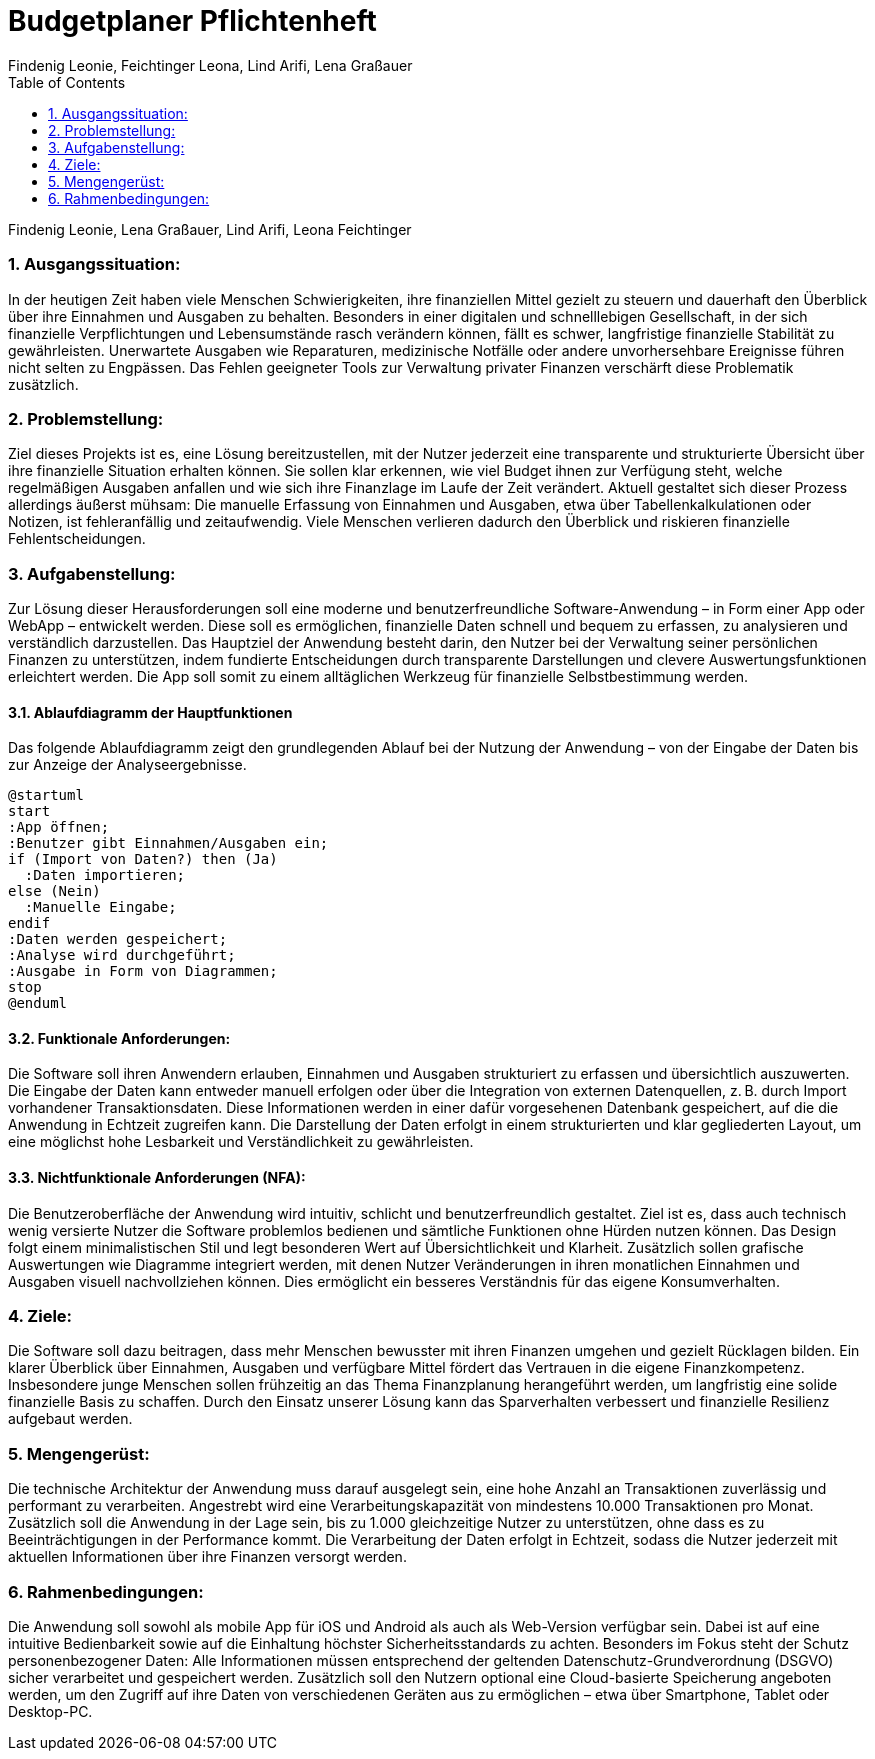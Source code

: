 = Budgetplaner Pflichtenheft
:author: Findenig Leonie, Feichtinger Leona, Lind Arifi, Lena Graßauer
1.0, {docdate}
ifndef::sourcedir[:sourcedir: ../src/main/java]
ifndef::imagesdir[:imagesdir: images]
ifndef::backend[:backend: html5]
:icons: font
:sectnums:    // Nummerierung der Überschriften / section numbering
:toc: left
:source-highlighter: rouge
:docinfo: shared

Findenig Leonie, Lena Graßauer, Lind Arifi, Leona Feichtinger

=== Ausgangssituation:

In der heutigen Zeit haben viele Menschen Schwierigkeiten, ihre finanziellen Mittel gezielt zu steuern und dauerhaft den Überblick über ihre Einnahmen und Ausgaben zu behalten. Besonders in einer digitalen und schnelllebigen Gesellschaft, in der sich finanzielle Verpflichtungen und Lebensumstände rasch verändern können, fällt es schwer, langfristige finanzielle Stabilität zu gewährleisten. Unerwartete Ausgaben wie Reparaturen, medizinische Notfälle oder andere unvorhersehbare Ereignisse führen nicht selten zu Engpässen. Das Fehlen geeigneter Tools zur Verwaltung privater Finanzen verschärft diese Problematik zusätzlich.

=== Problemstellung:

Ziel dieses Projekts ist es, eine Lösung bereitzustellen, mit der Nutzer jederzeit eine transparente und strukturierte Übersicht über ihre finanzielle Situation erhalten können. Sie sollen klar erkennen, wie viel Budget ihnen zur Verfügung steht, welche regelmäßigen Ausgaben anfallen und wie sich ihre Finanzlage im Laufe der Zeit verändert. Aktuell gestaltet sich dieser Prozess allerdings äußerst mühsam: Die manuelle Erfassung von Einnahmen und Ausgaben, etwa über Tabellenkalkulationen oder Notizen, ist fehleranfällig und zeitaufwendig. Viele Menschen verlieren dadurch den Überblick und riskieren finanzielle Fehlentscheidungen.

=== Aufgabenstellung:

Zur Lösung dieser Herausforderungen soll eine moderne und benutzerfreundliche Software-Anwendung – in Form einer App oder WebApp – entwickelt werden. Diese soll es ermöglichen, finanzielle Daten schnell und bequem zu erfassen, zu analysieren und verständlich darzustellen. Das Hauptziel der Anwendung besteht darin, den Nutzer bei der Verwaltung seiner persönlichen Finanzen zu unterstützen, indem fundierte Entscheidungen durch transparente Darstellungen und clevere Auswertungsfunktionen erleichtert werden. Die App soll somit zu einem alltäglichen Werkzeug für finanzielle Selbstbestimmung werden.

==== Ablaufdiagramm der Hauptfunktionen

Das folgende Ablaufdiagramm zeigt den grundlegenden Ablauf bei der Nutzung der Anwendung – von der Eingabe der Daten bis zur Anzeige der Analyseergebnisse.

[plantuml, ablauf, png]
....
@startuml
start
:App öffnen;
:Benutzer gibt Einnahmen/Ausgaben ein;
if (Import von Daten?) then (Ja)
  :Daten importieren;
else (Nein)
  :Manuelle Eingabe;
endif
:Daten werden gespeichert;
:Analyse wird durchgeführt;
:Ausgabe in Form von Diagrammen;
stop
@enduml
....

==== Funktionale Anforderungen:

Die Software soll ihren Anwendern erlauben, Einnahmen und Ausgaben strukturiert zu erfassen und übersichtlich auszuwerten. Die Eingabe der Daten kann entweder manuell erfolgen oder über die Integration von externen Datenquellen, z. B. durch Import vorhandener Transaktionsdaten. Diese Informationen werden in einer dafür vorgesehenen Datenbank gespeichert, auf die die Anwendung in Echtzeit zugreifen kann. Die Darstellung der Daten erfolgt in einem strukturierten und klar gegliederten Layout, um eine möglichst hohe Lesbarkeit und Verständlichkeit zu gewährleisten.

==== Nichtfunktionale Anforderungen (NFA):

Die Benutzeroberfläche der Anwendung wird intuitiv, schlicht und benutzerfreundlich gestaltet. Ziel ist es, dass auch technisch wenig versierte Nutzer die Software problemlos bedienen und sämtliche Funktionen ohne Hürden nutzen können. Das Design folgt einem minimalistischen Stil und legt besonderen Wert auf Übersichtlichkeit und Klarheit. Zusätzlich sollen grafische Auswertungen wie Diagramme integriert werden, mit denen Nutzer Veränderungen in ihren monatlichen Einnahmen und Ausgaben visuell nachvollziehen können. Dies ermöglicht ein besseres Verständnis für das eigene Konsumverhalten.

=== Ziele:

Die Software soll dazu beitragen, dass mehr Menschen bewusster mit ihren Finanzen umgehen und gezielt Rücklagen bilden. Ein klarer Überblick über Einnahmen, Ausgaben und verfügbare Mittel fördert das Vertrauen in die eigene Finanzkompetenz. Insbesondere junge Menschen sollen frühzeitig an das Thema Finanzplanung herangeführt werden, um langfristig eine solide finanzielle Basis zu schaffen. Durch den Einsatz unserer Lösung kann das Sparverhalten verbessert und finanzielle Resilienz aufgebaut werden.

=== Mengengerüst:

Die technische Architektur der Anwendung muss darauf ausgelegt sein, eine hohe Anzahl an Transaktionen zuverlässig und performant zu verarbeiten. Angestrebt wird eine Verarbeitungskapazität von mindestens 10.000 Transaktionen pro Monat. Zusätzlich soll die Anwendung in der Lage sein, bis zu 1.000 gleichzeitige Nutzer zu unterstützen, ohne dass es zu Beeinträchtigungen in der Performance kommt. Die Verarbeitung der Daten erfolgt in Echtzeit, sodass die Nutzer jederzeit mit aktuellen Informationen über ihre Finanzen versorgt werden.

=== Rahmenbedingungen:

Die Anwendung soll sowohl als mobile App für iOS und Android als auch als Web-Version verfügbar sein. Dabei ist auf eine intuitive Bedienbarkeit sowie auf die Einhaltung höchster Sicherheitsstandards zu achten. Besonders im Fokus steht der Schutz personenbezogener Daten: Alle Informationen müssen entsprechend der geltenden Datenschutz-Grundverordnung (DSGVO) sicher verarbeitet und gespeichert werden. Zusätzlich soll den Nutzern optional eine Cloud-basierte Speicherung angeboten werden, um den Zugriff auf ihre Daten von verschiedenen Geräten aus zu ermöglichen – etwa über Smartphone, Tablet oder Desktop-PC.

